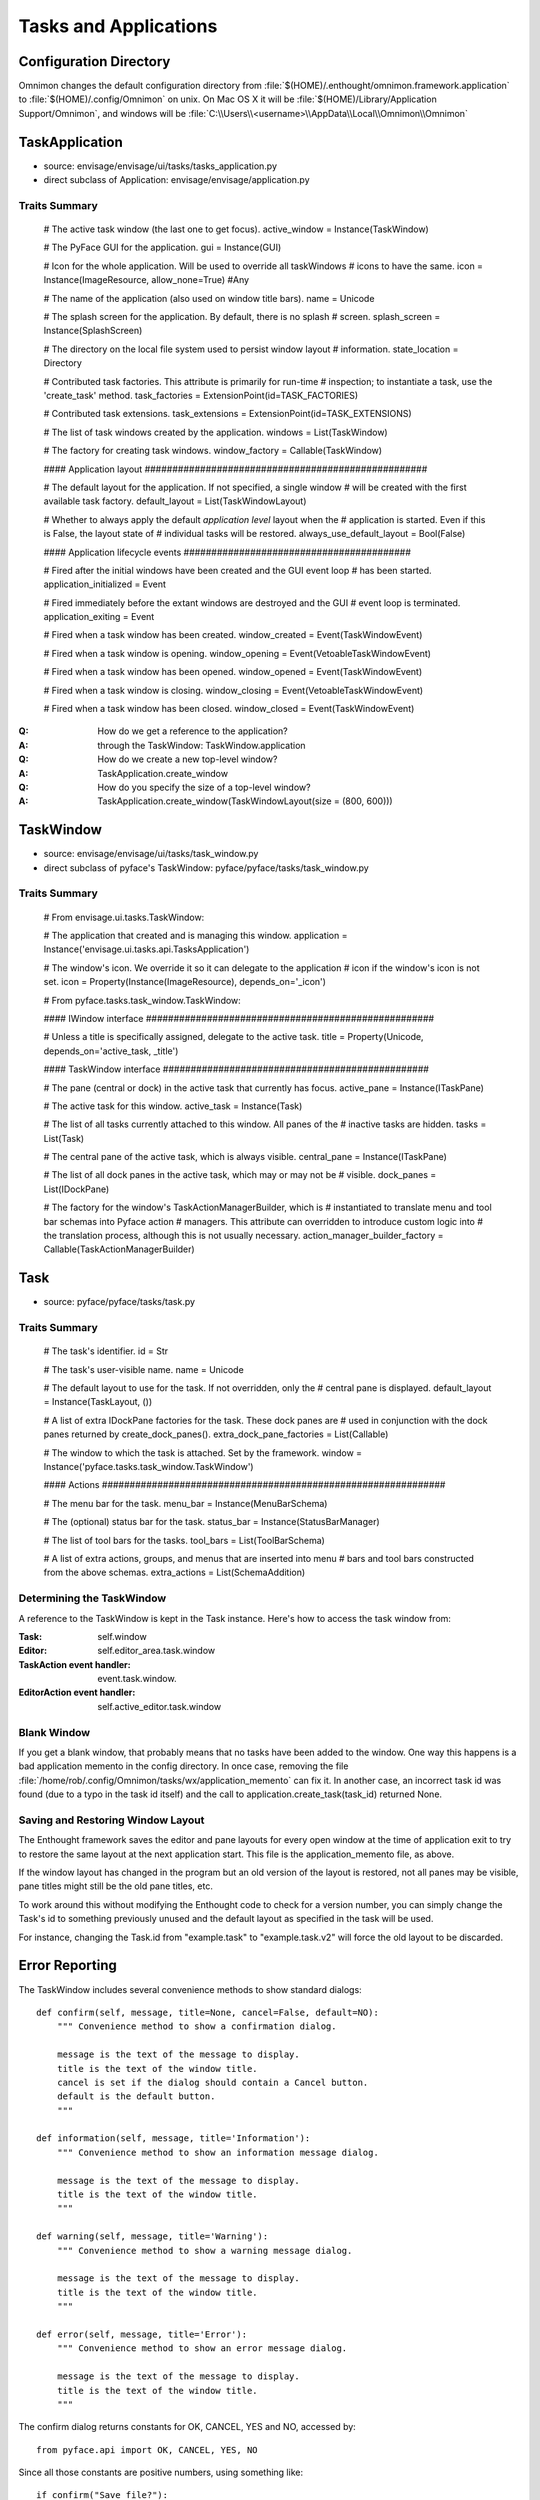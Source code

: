 ======================
Tasks and Applications
======================


Configuration Directory
=======================

Omnimon changes the default configuration directory from
:file:`$(HOME)/.enthought/omnimon.framework.application` to
:file:`$(HOME)/.config/Omnimon` on unix. On Mac OS X it will be :file:`$(HOME)/Library/Application Support/Omnimon`, and windows will be :file:`C:\\Users\\<username>\\AppData\\Local\\Omnimon\\Omnimon`

TaskApplication
===============

* source: envisage/envisage/ui/tasks/tasks_application.py
* direct subclass of Application: envisage/envisage/application.py

Traits Summary
--------------

    # The active task window (the last one to get focus).
    active_window = Instance(TaskWindow)

    # The PyFace GUI for the application.
    gui = Instance(GUI)

    # Icon for the whole application. Will be used to override all taskWindows 
    # icons to have the same.
    icon = Instance(ImageResource, allow_none=True) #Any

    # The name of the application (also used on window title bars).
    name = Unicode

    # The splash screen for the application. By default, there is no splash
    # screen.
    splash_screen = Instance(SplashScreen)

    # The directory on the local file system used to persist window layout
    # information.
    state_location = Directory

    # Contributed task factories. This attribute is primarily for run-time
    # inspection; to instantiate a task, use the 'create_task' method.
    task_factories = ExtensionPoint(id=TASK_FACTORIES)

    # Contributed task extensions.
    task_extensions = ExtensionPoint(id=TASK_EXTENSIONS)

    # The list of task windows created by the application.
    windows = List(TaskWindow)

    # The factory for creating task windows.
    window_factory = Callable(TaskWindow)

    #### Application layout ###################################################

    # The default layout for the application. If not specified, a single window
    # will be created with the first available task factory.
    default_layout = List(TaskWindowLayout)

    # Whether to always apply the default *application level* layout when the
    # application is started. Even if this is False, the layout state of
    # individual tasks will be restored.
    always_use_default_layout = Bool(False)

    #### Application lifecycle events #########################################

    # Fired after the initial windows have been created and the GUI event loop
    # has been started.
    application_initialized = Event

    # Fired immediately before the extant windows are destroyed and the GUI
    # event loop is terminated.
    application_exiting = Event

    # Fired when a task window has been created.
    window_created = Event(TaskWindowEvent)

    # Fired when a task window is opening.
    window_opening = Event(VetoableTaskWindowEvent)

    # Fired when a task window has been opened.
    window_opened = Event(TaskWindowEvent)

    # Fired when a task window is closing.
    window_closing = Event(VetoableTaskWindowEvent)

    # Fired when a task window has been closed.
    window_closed = Event(TaskWindowEvent)


:Q: How do we get a reference to the application?
:A: through the TaskWindow: TaskWindow.application

:Q: How do we create a new top-level window?
:A: TaskApplication.create_window

:Q: How do you specify the size of a top-level window?
:A: TaskApplication.create_window(TaskWindowLayout(size = (800, 600)))


TaskWindow
==========

* source: envisage/envisage/ui/tasks/task_window.py
* direct subclass of pyface's TaskWindow: pyface/pyface/tasks/task_window.py

Traits Summary
--------------

    # From envisage.ui.tasks.TaskWindow:
    
    # The application that created and is managing this window.
    application = Instance('envisage.ui.tasks.api.TasksApplication')

    # The window's icon.  We override it so it can delegate to the application
    # icon if the window's icon is not set.
    icon = Property(Instance(ImageResource), depends_on='_icon')

    # From pyface.tasks.task_window.TaskWindow:

    #### IWindow interface ####################################################

    # Unless a title is specifically assigned, delegate to the active task.
    title = Property(Unicode, depends_on='active_task, _title')

    #### TaskWindow interface ################################################

    # The pane (central or dock) in the active task that currently has focus.
    active_pane = Instance(ITaskPane)

    # The active task for this window.
    active_task = Instance(Task)

    # The list of all tasks currently attached to this window. All panes of the
    # inactive tasks are hidden.
    tasks = List(Task)

    # The central pane of the active task, which is always visible.
    central_pane = Instance(ITaskPane)

    # The list of all dock panes in the active task, which may or may not be
    # visible.
    dock_panes = List(IDockPane)

    # The factory for the window's TaskActionManagerBuilder, which is
    # instantiated to translate menu and tool bar schemas into Pyface action
    # managers. This attribute can overridden to introduce custom logic into
    # the translation process, although this is not usually necessary.
    action_manager_builder_factory = Callable(TaskActionManagerBuilder)

Task
====

* source: pyface/pyface/tasks/task.py

Traits Summary
--------------

    # The task's identifier.
    id = Str

    # The task's user-visible name.
    name = Unicode

    # The default layout to use for the task. If not overridden, only the
    # central pane is displayed.
    default_layout = Instance(TaskLayout, ())

    # A list of extra IDockPane factories for the task. These dock panes are
    # used in conjunction with the dock panes returned by create_dock_panes().
    extra_dock_pane_factories = List(Callable)

    # The window to which the task is attached. Set by the framework.
    window = Instance('pyface.tasks.task_window.TaskWindow')

    #### Actions ##############################################################

    # The menu bar for the task.
    menu_bar = Instance(MenuBarSchema)

    # The (optional) status bar for the task.
    status_bar = Instance(StatusBarManager)

    # The list of tool bars for the tasks.
    tool_bars = List(ToolBarSchema)

    # A list of extra actions, groups, and menus that are inserted into menu
    # bars and tool bars constructed from the above schemas.
    extra_actions = List(SchemaAddition)

Determining the TaskWindow
--------------------------

A reference to the TaskWindow is kept in the Task instance.  Here's how to
access the task window from:

:Task: self.window
:Editor: self.editor_area.task.window
:TaskAction event handler: event.task.window.
:EditorAction event handler: self.active_editor.task.window

Blank Window
------------

If you get a blank window, that probably means that no tasks have
been added to the window.  One way this happens is a bad application
memento in the config directory.  In once case, removing the file
:file:`/home/rob/.config/Omnimon/tasks/wx/application_memento` can fix it.  In
another case, an incorrect task id was found (due to a typo in the task id
itself) and the call to application.create_task(task_id) returned None.

Saving and Restoring Window Layout
----------------------------------

The Enthought framework saves the editor and pane layouts for every open window
at the time of application exit to try to restore the same layout at the next
application start.  This file is the application_memento file, as above.

If the window layout has changed in the program but an old version of the
layout is restored, not all panes may be visible, pane titles might still be
the old pane titles, etc.

To work around this without modifying the Enthought code to check for a version
number, you can simply change the Task's id to something previously unused and
the default layout as specified in the task will be used.

For instance, changing the Task.id from "example.task" to "example.task.v2"
will force the old layout to be discarded.


Error Reporting
===============

The TaskWindow includes several convenience methods to show standard dialogs::

    def confirm(self, message, title=None, cancel=False, default=NO):
        """ Convenience method to show a confirmation dialog.

        message is the text of the message to display.
        title is the text of the window title.
        cancel is set if the dialog should contain a Cancel button.
        default is the default button.
        """

    def information(self, message, title='Information'):
        """ Convenience method to show an information message dialog.

        message is the text of the message to display.
        title is the text of the window title.
        """

    def warning(self, message, title='Warning'):
        """ Convenience method to show a warning message dialog.

        message is the text of the message to display.
        title is the text of the window title.
        """

    def error(self, message, title='Error'):
        """ Convenience method to show an error message dialog.

        message is the text of the message to display.
        title is the text of the window title.
        """

The confirm dialog returns constants for OK, CANCEL, YES and NO, accessed by::

    from pyface.api import OK, CANCEL, YES, NO

Since all those constants are positive numbers, using something like::

    if confirm("Save file?"):
        save()

will not work as expected.  Instead, use::

    if confirm("Save file?") == YES:
        save()
